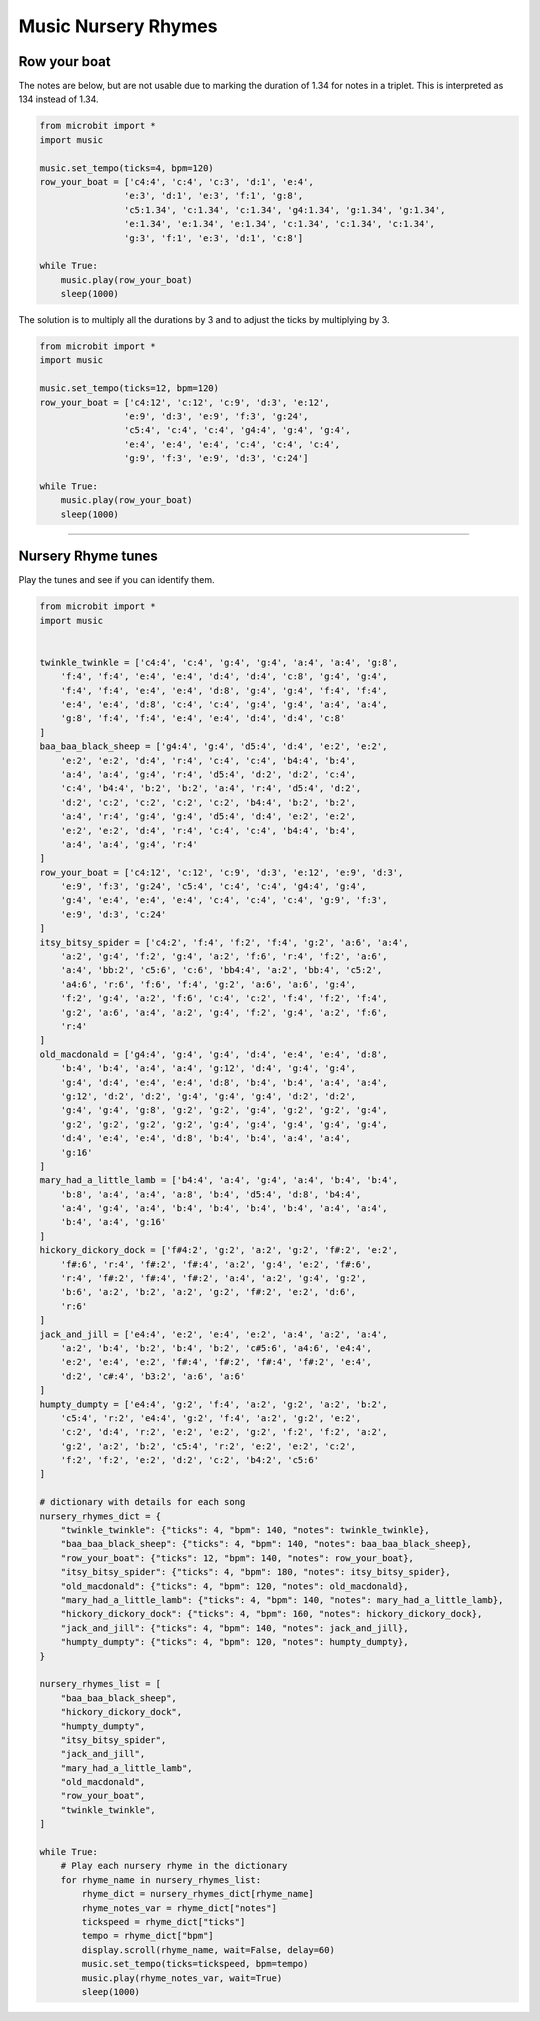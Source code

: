 ==========================
Music Nursery Rhymes
==========================

Row your boat
------------------

| The notes are below, but are not usable due to marking the duration of 1.34 for notes in a triplet. This is interpreted as 134 instead of 1.34.

.. code-block:: python
    
    from microbit import *
    import music

    music.set_tempo(ticks=4, bpm=120)
    row_your_boat = ['c4:4', 'c:4', 'c:3', 'd:1', 'e:4',
                    'e:3', 'd:1', 'e:3', 'f:1', 'g:8',
                    'c5:1.34', 'c:1.34', 'c:1.34', 'g4:1.34', 'g:1.34', 'g:1.34',
                    'e:1.34', 'e:1.34', 'e:1.34', 'c:1.34', 'c:1.34', 'c:1.34',
                    'g:3', 'f:1', 'e:3', 'd:1', 'c:8']

    while True:
        music.play(row_your_boat)
        sleep(1000)


| The solution is to multiply all the durations by 3 and to adjust the ticks by multiplying by 3.

.. code-block:: python
    
    from microbit import *
    import music

    music.set_tempo(ticks=12, bpm=120)
    row_your_boat = ['c4:12', 'c:12', 'c:9', 'd:3', 'e:12', 
                    'e:9', 'd:3', 'e:9', 'f:3', 'g:24', 
                    'c5:4', 'c:4', 'c:4', 'g4:4', 'g:4', 'g:4', 
                    'e:4', 'e:4', 'e:4', 'c:4', 'c:4', 'c:4', 
                    'g:9', 'f:3', 'e:9', 'd:3', 'c:24']

    while True:
        music.play(row_your_boat)
        sleep(1000)

----

Nursery Rhyme tunes
---------------------

| Play the tunes and see if you can identify them.

.. code-block:: python
    
    from microbit import *
    import music


    twinkle_twinkle = ['c4:4', 'c:4', 'g:4', 'g:4', 'a:4', 'a:4', 'g:8',
        'f:4', 'f:4', 'e:4', 'e:4', 'd:4', 'd:4', 'c:8', 'g:4', 'g:4',
        'f:4', 'f:4', 'e:4', 'e:4', 'd:8', 'g:4', 'g:4', 'f:4', 'f:4',
        'e:4', 'e:4', 'd:8', 'c:4', 'c:4', 'g:4', 'g:4', 'a:4', 'a:4',
        'g:8', 'f:4', 'f:4', 'e:4', 'e:4', 'd:4', 'd:4', 'c:8'
    ]
    baa_baa_black_sheep = ['g4:4', 'g:4', 'd5:4', 'd:4', 'e:2', 'e:2',
        'e:2', 'e:2', 'd:4', 'r:4', 'c:4', 'c:4', 'b4:4', 'b:4',
        'a:4', 'a:4', 'g:4', 'r:4', 'd5:4', 'd:2', 'd:2', 'c:4',
        'c:4', 'b4:4', 'b:2', 'b:2', 'a:4', 'r:4', 'd5:4', 'd:2',
        'd:2', 'c:2', 'c:2', 'c:2', 'c:2', 'b4:4', 'b:2', 'b:2',
        'a:4', 'r:4', 'g:4', 'g:4', 'd5:4', 'd:4', 'e:2', 'e:2',
        'e:2', 'e:2', 'd:4', 'r:4', 'c:4', 'c:4', 'b4:4', 'b:4',
        'a:4', 'a:4', 'g:4', 'r:4'
    ]
    row_your_boat = ['c4:12', 'c:12', 'c:9', 'd:3', 'e:12', 'e:9', 'd:3',
        'e:9', 'f:3', 'g:24', 'c5:4', 'c:4', 'c:4', 'g4:4', 'g:4',
        'g:4', 'e:4', 'e:4', 'e:4', 'c:4', 'c:4', 'c:4', 'g:9', 'f:3',
        'e:9', 'd:3', 'c:24'
    ]
    itsy_bitsy_spider = ['c4:2', 'f:4', 'f:2', 'f:4', 'g:2', 'a:6', 'a:4',
        'a:2', 'g:4', 'f:2', 'g:4', 'a:2', 'f:6', 'r:4', 'f:2', 'a:6',
        'a:4', 'bb:2', 'c5:6', 'c:6', 'bb4:4', 'a:2', 'bb:4', 'c5:2',
        'a4:6', 'r:6', 'f:6', 'f:4', 'g:2', 'a:6', 'a:6', 'g:4',
        'f:2', 'g:4', 'a:2', 'f:6', 'c:4', 'c:2', 'f:4', 'f:2', 'f:4',
        'g:2', 'a:6', 'a:4', 'a:2', 'g:4', 'f:2', 'g:4', 'a:2', 'f:6',
        'r:4'
    ]
    old_macdonald = ['g4:4', 'g:4', 'g:4', 'd:4', 'e:4', 'e:4', 'd:8',
        'b:4', 'b:4', 'a:4', 'a:4', 'g:12', 'd:4', 'g:4', 'g:4',
        'g:4', 'd:4', 'e:4', 'e:4', 'd:8', 'b:4', 'b:4', 'a:4', 'a:4',
        'g:12', 'd:2', 'd:2', 'g:4', 'g:4', 'g:4', 'd:2', 'd:2',
        'g:4', 'g:4', 'g:8', 'g:2', 'g:2', 'g:4', 'g:2', 'g:2', 'g:4',
        'g:2', 'g:2', 'g:2', 'g:2', 'g:4', 'g:4', 'g:4', 'g:4', 'g:4',
        'd:4', 'e:4', 'e:4', 'd:8', 'b:4', 'b:4', 'a:4', 'a:4',
        'g:16'
    ]
    mary_had_a_little_lamb = ['b4:4', 'a:4', 'g:4', 'a:4', 'b:4', 'b:4',
        'b:8', 'a:4', 'a:4', 'a:8', 'b:4', 'd5:4', 'd:8', 'b4:4',
        'a:4', 'g:4', 'a:4', 'b:4', 'b:4', 'b:4', 'b:4', 'a:4', 'a:4',
        'b:4', 'a:4', 'g:16'
    ]
    hickory_dickory_dock = ['f#4:2', 'g:2', 'a:2', 'g:2', 'f#:2', 'e:2',
        'f#:6', 'r:4', 'f#:2', 'f#:4', 'a:2', 'g:4', 'e:2', 'f#:6',
        'r:4', 'f#:2', 'f#:4', 'f#:2', 'a:4', 'a:2', 'g:4', 'g:2',
        'b:6', 'a:2', 'b:2', 'a:2', 'g:2', 'f#:2', 'e:2', 'd:6',
        'r:6'
    ]
    jack_and_jill = ['e4:4', 'e:2', 'e:4', 'e:2', 'a:4', 'a:2', 'a:4',
        'a:2', 'b:4', 'b:2', 'b:4', 'b:2', 'c#5:6', 'a4:6', 'e4:4',
        'e:2', 'e:4', 'e:2', 'f#:4', 'f#:2', 'f#:4', 'f#:2', 'e:4',
        'd:2', 'c#:4', 'b3:2', 'a:6', 'a:6'
    ]
    humpty_dumpty = ['e4:4', 'g:2', 'f:4', 'a:2', 'g:2', 'a:2', 'b:2',
        'c5:4', 'r:2', 'e4:4', 'g:2', 'f:4', 'a:2', 'g:2', 'e:2',
        'c:2', 'd:4', 'r:2', 'e:2', 'e:2', 'g:2', 'f:2', 'f:2', 'a:2',
        'g:2', 'a:2', 'b:2', 'c5:4', 'r:2', 'e:2', 'e:2', 'c:2',
        'f:2', 'f:2', 'e:2', 'd:2', 'c:2', 'b4:2', 'c5:6'
    ]

    # dictionary with details for each song
    nursery_rhymes_dict = {
        "twinkle_twinkle": {"ticks": 4, "bpm": 140, "notes": twinkle_twinkle},
        "baa_baa_black_sheep": {"ticks": 4, "bpm": 140, "notes": baa_baa_black_sheep},
        "row_your_boat": {"ticks": 12, "bpm": 140, "notes": row_your_boat},
        "itsy_bitsy_spider": {"ticks": 4, "bpm": 180, "notes": itsy_bitsy_spider},
        "old_macdonald": {"ticks": 4, "bpm": 120, "notes": old_macdonald},
        "mary_had_a_little_lamb": {"ticks": 4, "bpm": 140, "notes": mary_had_a_little_lamb},
        "hickory_dickory_dock": {"ticks": 4, "bpm": 160, "notes": hickory_dickory_dock},
        "jack_and_jill": {"ticks": 4, "bpm": 140, "notes": jack_and_jill},
        "humpty_dumpty": {"ticks": 4, "bpm": 120, "notes": humpty_dumpty},
    }

    nursery_rhymes_list = [
        "baa_baa_black_sheep",
        "hickory_dickory_dock",
        "humpty_dumpty",
        "itsy_bitsy_spider",
        "jack_and_jill",
        "mary_had_a_little_lamb",
        "old_macdonald",
        "row_your_boat",
        "twinkle_twinkle",
    ]

    while True:
        # Play each nursery rhyme in the dictionary
        for rhyme_name in nursery_rhymes_list:
            rhyme_dict = nursery_rhymes_dict[rhyme_name]
            rhyme_notes_var = rhyme_dict["notes"]
            tickspeed = rhyme_dict["ticks"]
            tempo = rhyme_dict["bpm"]
            display.scroll(rhyme_name, wait=False, delay=60)
            music.set_tempo(ticks=tickspeed, bpm=tempo)
            music.play(rhyme_notes_var, wait=True)
            sleep(1000)
